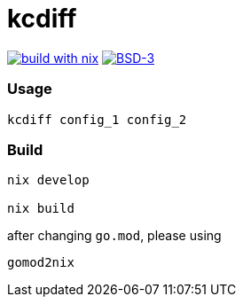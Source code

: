 = kcdiff

:description: A Tool to Diff Kernel Configs
:url-repo: https://github.com/zzzsyyy/kcdiff

link:https://builtwithnix.org/[image:https://img.shields.io/static/v1?logo=nixos&logoColor=white&label=&message=Built%20with%20Nix&color=41439a[build with nix]]
link:https://en.wikipedia.org/wiki/BSD_License[image:https://img.shields.io/badge/License-BSD-blue.svg[BSD-3]]

=== Usage

```bash
kcdiff config_1 config_2
```

=== Build

```bash
nix develop

nix build
```

after changing `go.mod`, please using

```bash
gomod2nix
```
